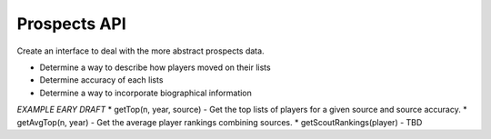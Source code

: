 Prospects API
=============
Create an interface to deal with the more abstract prospects data.

* Determine a way to describe how players moved on their lists
* Determine accuracy of each lists
* Determine a way to incorporate biographical information

*EXAMPLE EARY DRAFT*
* getTop(n, year, source)  - Get the top lists of players for a given source and source accuracy. 
* getAvgTop(n, year) - Get the average player rankings combining sources.   
* getScoutRankings(player) - TBD
